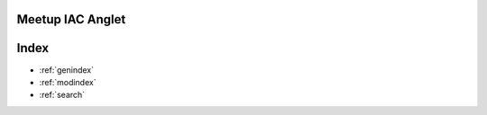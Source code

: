 Meetup IAC Anglet
=================

.. revealjs:: Meetup Agile Pays-Basque
   :subtitle: Infrastructure as Code
   :data-background: #ffffff

   .. image:: images/logo_ansible.png
      :height: 100
   .. image:: images/docker.png
      :height: 100

   `Yannig Perré <http://lesaventuresdeyannigdanslemondeit.blogspot.fr>`_ / `@Twitter <https://twitter.com/YannigPerre>`_


   .. image:: images/twitter-logo.png
      :target: https://twitter.com/YannigPerre
      :height: 40
   .. image:: images/github-icon.png
      :target: https://github.com/Yannig
      :height: 40

.. revealjs:: Infrastructure as Code
   :data-background: #052535

   .. image:: images/infrastructure-as-code.png

   .. rv_note::

      - Changements introduits par l'agilité
      - Qu'est ce qu'apporte l'agilité
      - Mutation qui peuvent en découler
      - Mise en application

.. revealjs:: Principe agilité
   :data-background: #ffffff

   .. image:: images/principe-agilite.png

.. revealjs:: Ce qui se traduit par ...

    - Augmentation fréquence livraisons
    - Intégration continue
    - Déploiement continue
    - Augmentation environnements

.. revealjs:: Scalabilité sysadmin

   .. image:: images/sysadmin-no-root-access.jpg

   .. rv_note::

    - Où les trouver
    - Les former
    - Vite, faisons des procédures

.. revealjs:: Document d'installation
   :data-background: #ffffff
   :data-transition: slide

   .. image:: images/exemple-pti.png

.. revealjs:: Installation batchs Java
   :subtitle: 19 pages de littérature inoubliable

    - Un cartouche (3 pages)
    - Une table des matières
    - Une présentation (3 pages)
    - Des prérequis (2 pages)
    - Les commanges à lancer (10 pages)

.. revealjs:: Tout ça pour ...
   :data-background: #ffffff
   :data-transition: slide

   .. image:: images/is-that-all-you-got.gif
      :width: 800

   .. rv_note::

    - Un groupe
    - Un utilisateur
    - Un JDK
    - Quelques répertoires

.. revealjs:: Maintenant, il faut

    - Un serveur d'application
    - Une base de données
    - Un serveur Apache
    - Installer l'application
    - De la surveillance
    - Configurer la sauvegarde
    - ...

.. revealjs:: Et vous avez ...
   :data-background: #ffffff

    - environ 400 pages de littérature à suivre
    - les zones d'ombres
    - les gestes non documentés

.. revealjs:: Mais vous devez également ...

    - Gérer plusieurs environnements
    - Lancer l'installation plusieurs fois
    - Gérer la production
    - Exploiter les plateformes

.. revealjs:: Préparez-vous, ça va chauffer
   :data-background: #f8d62d
   :data-transition: zoom

   .. image:: images/dragon-to-slay.png
      :width: 800

.. revealjs:: Création d'infra
   :subtitle: Vite, tous dans le cloud !

    - Mise à disposition rapide
    - Paiement à la consommation

.. revealjs:: Problème

  .. image:: images/charlot-les-temps-modernes.gif
     :width: 800

.. revealjs:: Scalabilité et erreurs

  .. image:: images/ikea-henj-1.jpg
      :align: right
      :width: 460

  .. image:: images/ikea-henj-2.jpg
      :align: right
      :width: 460

.. revealjs:: Comment sortir de cette situation
   :data-background: #ffffff
   :data-transition: slide

   .. image:: images/brain-to-bin.png

.. revealjs:: Quelques solutions
   :data-background: #ffffff

   .. image:: images/api-cloud.png
      :width: 200
   .. image:: images/terraform.svg
      :width: 200

   |

   .. image:: images/logo_ansible.png
      :width: 200
   .. image:: images/docker.png
      :width: 200

.. revealjs:: Utilisation d'Ansible
   :data-background: #ffffff

   .. image:: images/ansible-architecture.png

   .. rv_note::

      - Description des gestes
      - Liste de machines
      - Lancement du programme
      - C'est prêt !

.. revealjs:: Le playbook

   .. rv_code::

    - name: "Create JDK directory"
      file:
        path: "/opt/jdk"
        state: directory
    - name: "Uncompress JDK"
      unarchive:
        src: "jdk-9.0.4_linux-x64_bin.tar.gz"
        dest: "/opt/jdk"

.. revealjs:: L'inventaire

   .. rv_code::

     [batch]
     demo-batch1

     [tomcat]
     demo-tomcat1

     [all:vars]
     ansible_connection=docker
     docker_network_name=demo.meetup


.. revealjs:: Utilisation d'Ansible
   :subtitle: Création de VM/container

    - Description plateforme attendue
    - Demande de provisionnement

.. revealjs:: Démo

   .. image:: images/devops-demo.png
      :width: 750

.. revealjs:: Ce qu'il faut retenir
   :data-background: #ffffff
   :data-transition: slide

    - L'infra se gére comme du code
    - En conséquence l'exploitation également
    - Repenser certains aspects

.. revealjs::
   :data-background: #60beb6

   .. image:: images/ask-me-anything.gif

Index
=====

* :ref:`genindex`
* :ref:`modindex`
* :ref:`search`

